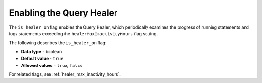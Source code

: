 .. _is_healer_on:

*************************
Enabling the Query Healer
*************************
The ``is_healer_on`` flag enables the Query Healer, which periodically examines the progress of running statements and logs statements exceeding the ``healerMaxInactivityHours`` flag setting.

The following describes the ``is_healer_on`` flag:

* **Data type** - boolean
* **Default value** - ``true``
* **Allowed values** - ``true``, ``false``

For related flags, see :ref:`healer_max_inactivity_hours`.